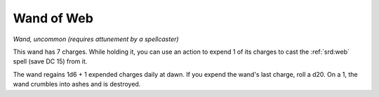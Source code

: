 
.. _srd:wand-of-web:

Wand of Web
------------------------------------------------------

*Wand, uncommon (requires attunement by a spellcaster)*

This wand has 7 charges. While holding it, you can use an action to
expend 1 of its charges to cast the :ref:`srd:web` spell (save DC 15) from it.

The wand regains 1d6 + 1 expended charges daily at dawn. If you expend
the wand's last charge, roll a d20. On a 1, the wand crumbles into ashes
and is destroyed.
